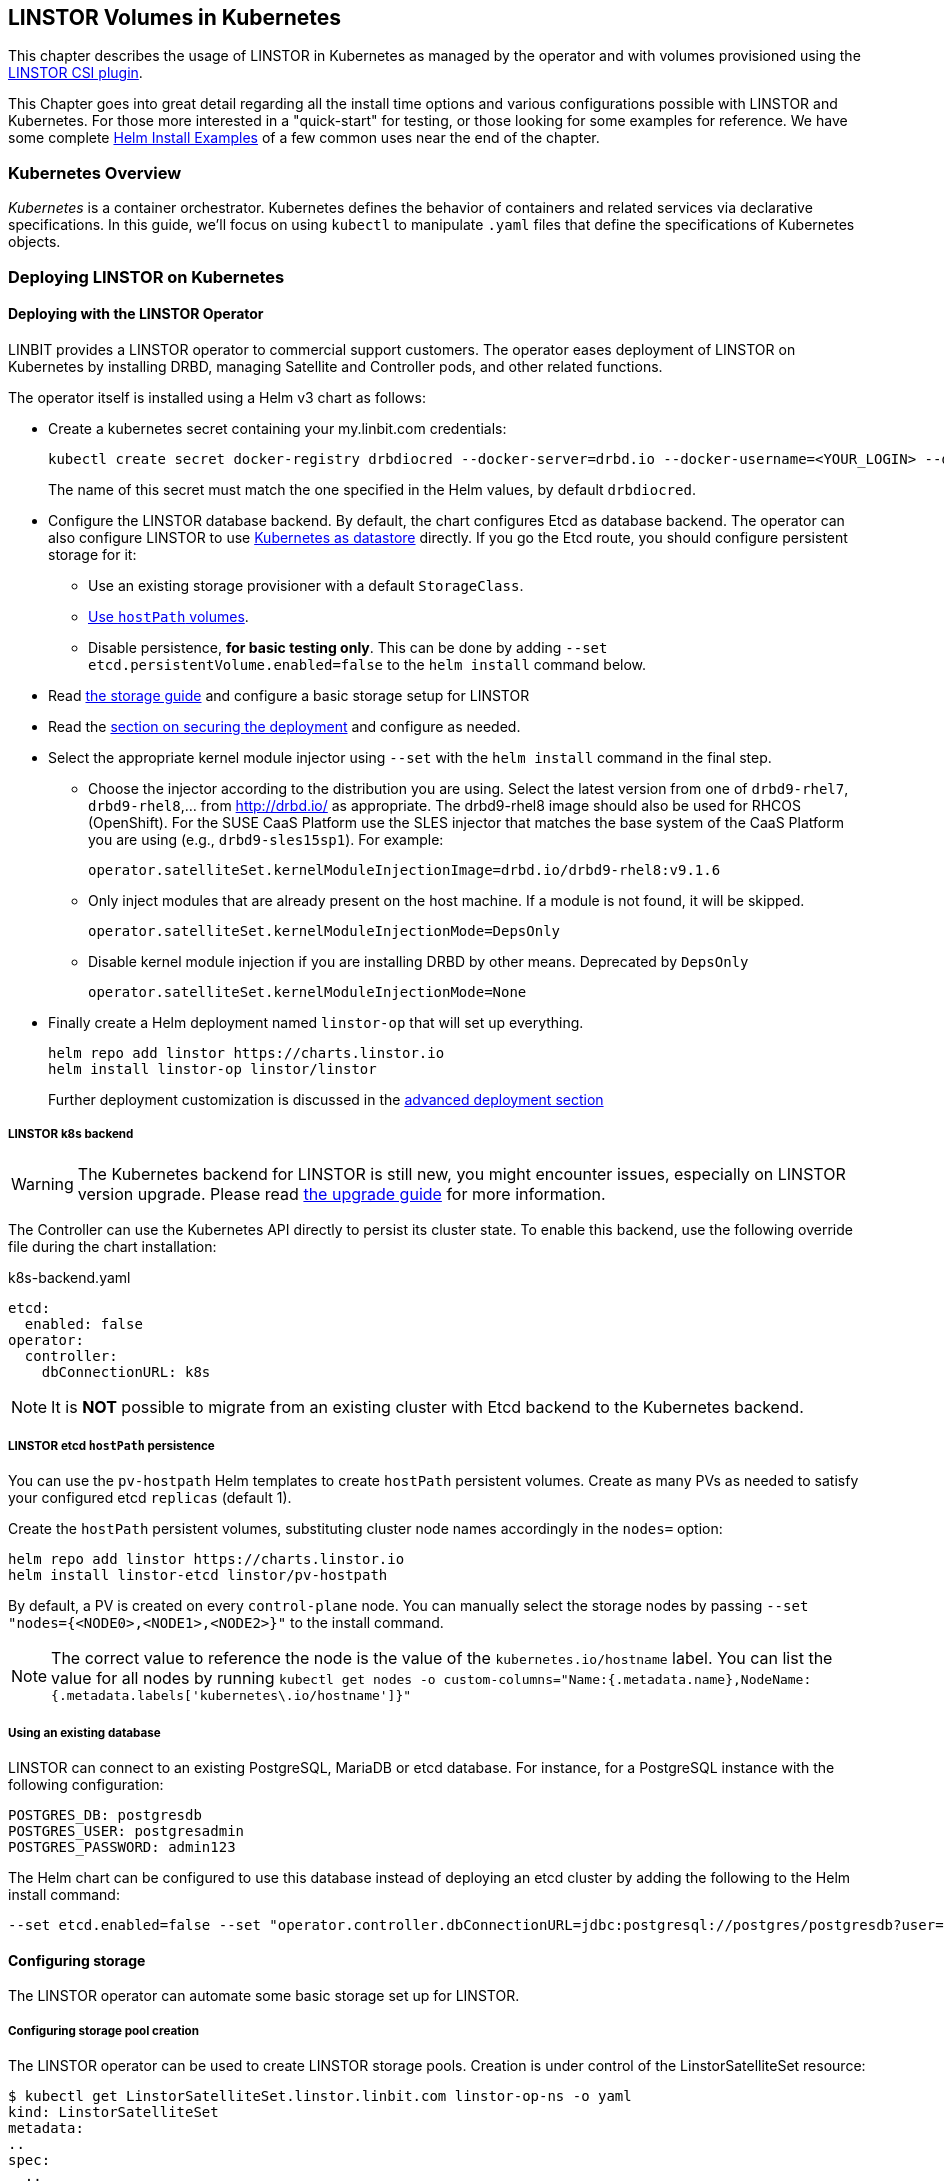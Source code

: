 [[ch-kubernetes]]
== LINSTOR Volumes in Kubernetes

indexterm:[Kubernetes]This chapter describes the usage of LINSTOR in Kubernetes
as managed by the operator and with volumes provisioned using the
https://github.com/LINBIT/linstor-csi[LINSTOR CSI plugin].

This Chapter goes into great detail regarding all the install time
options and various configurations possible with LINSTOR and
Kubernetes. For those more interested in a "quick-start" for testing,
or those looking for some examples for reference. We have some
complete <<Helm Install Examples>> of a few common uses near the end
of the chapter.

[[s-kubernetes-overview]]
=== Kubernetes Overview

_Kubernetes_ is a container orchestrator. Kubernetes defines the behavior of
containers and related services via declarative specifications. In this guide,
we'll focus on using `kubectl` to manipulate `.yaml` files that define the
specifications of Kubernetes objects.

[[s-kubernetes-deploy]]
=== Deploying LINSTOR on Kubernetes

[[s-kubernetes-deploy-linstor-operator]]
==== Deploying with the LINSTOR Operator

LINBIT provides a LINSTOR operator to commercial support customers.
The operator eases deployment of LINSTOR on Kubernetes by installing DRBD,
managing Satellite and Controller pods, and other related functions.

The operator itself is installed using a Helm v3 chart as follows:

* Create a kubernetes secret containing your my.linbit.com credentials:
+
----
kubectl create secret docker-registry drbdiocred --docker-server=drbd.io --docker-username=<YOUR_LOGIN> --docker-email=<YOUR_EMAIL> --docker-password=<YOUR_PASSWORD>
----
+
The name of this secret must match the one specified in the Helm values,
by default `drbdiocred`.

* Configure the LINSTOR database backend. By default, the chart configures Etcd as database backend. The operator can
  also configure LINSTOR to use <<s-kubernetes-linstor-k8s-backend,Kubernetes as datastore>>
  directly. If you go the Etcd route, you should configure persistent storage for it:
** Use an existing storage provisioner with a default `StorageClass`.
** <<s-kubernetes-etcd-hostpath-persistence,Use `hostPath` volumes>>.
** Disable persistence, **for basic testing only**. This can be done by adding
   `--set etcd.persistentVolume.enabled=false` to the `helm install` command below.

* Read <<s-kubernetes-storage, the storage guide>> and configure a basic storage setup for LINSTOR

* Read the <<s-kubernetes-securing-deployment,section on securing the deployment>> and configure as needed.

* Select the appropriate kernel module injector using `--set` with the `helm install` command in the final step.

** Choose the injector according to the distribution you are using.
   Select the latest version from one of `drbd9-rhel7`, `drbd9-rhel8`,...  from http://drbd.io/ as appropriate.
   The drbd9-rhel8 image should also be used for RHCOS (OpenShift). For the SUSE CaaS Platform use the SLES injector
   that matches the base system of the CaaS Platform you are using (e.g., `drbd9-sles15sp1`). For example:
+
----
operator.satelliteSet.kernelModuleInjectionImage=drbd.io/drbd9-rhel8:v9.1.6
----

** Only inject modules that are already present on the host machine. If a module is not found, it will be skipped.
+
----
operator.satelliteSet.kernelModuleInjectionMode=DepsOnly
----

** Disable kernel module injection if you are installing DRBD by other means. Deprecated by `DepsOnly`
+
----
operator.satelliteSet.kernelModuleInjectionMode=None
----

* Finally create a Helm deployment named `linstor-op` that will set up everything.
+
----
helm repo add linstor https://charts.linstor.io
helm install linstor-op linstor/linstor
----
Further deployment customization is discussed in the <<s-kubernetes-advanced-deployments,advanced deployment section>>

[[s-kubernetes-linstor-k8s-backend]]
===== LINSTOR k8s backend

WARNING: The Kubernetes backend for LINSTOR is still new, you might encounter issues, especially on LINSTOR version
upgrade. Please read <<s-kubernetes-upgrade-k8s-backend, the upgrade guide>> for more information.

The Controller can use the Kubernetes API directly to persist its cluster state. To enable
this backend, use the following override file during the chart installation:

.k8s-backend.yaml
[source,yaml]
----
etcd:
  enabled: false
operator:
  controller:
    dbConnectionURL: k8s
----

NOTE: It is **NOT** possible to migrate from an existing cluster with Etcd backend to the Kubernetes
backend.

[[s-kubernetes-etcd-hostpath-persistence]]
===== LINSTOR etcd `hostPath` persistence

You can use the `pv-hostpath` Helm templates to create `hostPath` persistent
volumes. Create as many PVs as needed to satisfy your configured etcd
`replicas` (default 1).

Create the `hostPath` persistent volumes, substituting cluster node
names accordingly in the `nodes=` option:

----
helm repo add linstor https://charts.linstor.io
helm install linstor-etcd linstor/pv-hostpath
----

By default, a PV is created on every `control-plane` node. You can manually select the storage nodes by
passing `--set "nodes={<NODE0>,<NODE1>,<NODE2>}"` to the install command.

NOTE: The correct value to reference the node is the value of the `kubernetes.io/hostname` label. You can list the
value for all nodes by running `kubectl get nodes -o custom-columns="Name:{.metadata.name},NodeName:{.metadata.labels['kubernetes\.io/hostname']}"`

[[s-kubernetes-existing-database]]
===== Using an existing database

LINSTOR can connect to an existing PostgreSQL, MariaDB or etcd database. For
instance, for a PostgreSQL instance with the following configuration:

----
POSTGRES_DB: postgresdb
POSTGRES_USER: postgresadmin
POSTGRES_PASSWORD: admin123
----

The Helm chart can be configured to use this database instead of deploying an
etcd cluster by adding the following to the Helm install command:

----
--set etcd.enabled=false --set "operator.controller.dbConnectionURL=jdbc:postgresql://postgres/postgresdb?user=postgresadmin&password=admin123"
----

[[s-kubernetes-storage]]
==== Configuring storage

The LINSTOR operator can automate some basic storage set up for LINSTOR.

===== Configuring storage pool creation

The LINSTOR operator can be used to create LINSTOR storage pools. Creation is under control of the
LinstorSatelliteSet resource:

[source]
----
$ kubectl get LinstorSatelliteSet.linstor.linbit.com linstor-op-ns -o yaml
kind: LinstorSatelliteSet
metadata:
..
spec:
  ..
  storagePools:
    lvmPools:
    - name: lvm-thick
      volumeGroup: drbdpool
    lvmThinPools:
    - name: lvm-thin
      thinVolume: thinpool
      volumeGroup: ""
    zfsPools:
    - name: my-linstor-zpool
      zPool: for-linstor
      thin: true
----

====== At install time

At install time, by setting the value of `operator.satelliteSet.storagePools` when running helm install.

First create a file with the storage configuration like:

[source,yaml]
----
operator:
  satelliteSet:
    storagePools:
      lvmPools:
      - name: lvm-thick
        volumeGroup: drbdpool
----

This file can be passed to the helm installation like this:

[source]
----
helm install -f <file> linstor-op linstor/linstor
----

====== After install

On a cluster with the operator already configured (i.e. after `helm install`),
you can edit the LinstorSatelliteSet configuration like this:

[source]
----
$ kubectl edit LinstorSatelliteSet.linstor.linbit.com <satellitesetname>
----

The storage pool configuration can be updated like in the example above.

===== Preparing physical devices

By default, LINSTOR expects the referenced VolumeGroups, ThinPools and so on to be present. You can use the
`devicePaths: []` option to let LINSTOR automatically prepare devices for the pool. Eligible for automatic configuration
are block devices that:

* Are a root device (no partition)
* do not contain partition information
* have more than 1 GiB

To enable automatic configuration of devices, set the `devicePaths` key on `storagePools` entries:

[source,yaml]
----
  storagePools:
    lvmPools:
    - name: lvm-thick
      volumeGroup: drbdpool
      devicePaths:
      - /dev/vdb
    lvmThinPools:
    - name: lvm-thin
      thinVolume: thinpool
      volumeGroup: linstor_thinpool
      devicePaths:
      - /dev/vdc
      - /dev/vdd
----

Currently, this method supports creation of LVM and LVMTHIN storage pools.

===== `lvmPools` configuration
* `name` name of the LINSTOR storage pool.Required
* `volumeGroup` name of the VG to create.Required
* `devicePaths` devices to configure for this pool.Must be empty and >= 1GiB to be recognized.Optional
* `raidLevel` LVM raid level.Optional
* `vdo` Enable [VDO] (requires VDO tools in the satellite).Optional
* `vdoLogicalSizeKib` Size of the created VG (expected to be bigger than the backing devices by using VDO).Optional
* `vdoSlabSizeKib` Slab size for VDO. Optional

[VDO]: https://www.redhat.com/en/blog/look-vdo-new-linux-compression-layer

===== `lvmThinPools` configuration
* `name` name of the LINSTOR storage pool. Required
* `volumeGroup` VG to use for the thin pool. If you want to use `devicePaths`, you must set this to `""`.
  This is required because LINSTOR does not allow configuration of the VG name when preparing devices.
* `thinVolume` name of the thinpool. Required
* `devicePaths` devices to configure for this pool. Must be empty and >= 1GiB to be recognized. Optional
* `raidLevel` LVM raid level. Optional

NOTE: The volume group created by LINSTOR for LVMTHIN pools will always follow the scheme "linstor_$THINPOOL".

===== `zfsPools` configuration
* `name` name of the LINSTOR storage pool. Required
* `zPool` name of the zpool to use. Must already be present on all machines. Required
* `thin` `true` to use thin provisioning, `false` otherwise. Required

===== Using `automaticStorageType` (DEPRECATED)

_ALL_ eligible devices will be prepared according to the value of `operator.satelliteSet.automaticStorageType`, unless
they are already prepared using the `storagePools` section. Devices are added to a storage pool based on the device
name (i.e. all `/dev/nvme1` devices will be part of the pool `autopool-nvme1`)

The possible values for `operator.satelliteSet.automaticStorageType`:

* `None` no automatic set up (default)
* `LVM` create a LVM (thick) storage pool
* `LVMTHIN` create a LVM thin storage pool
* `ZFS` create a ZFS based storage pool (**UNTESTED**)

[[s-kubernetes-securing-deployment]]
==== Securing deployment
This section describes the different options for enabling security features available when
using this operator. The following guides assume the operator is installed <<s-kubernetes-deploy-linstor-operator,using Helm>>

===== Secure communication with an existing etcd instance

Secure communication to an `etcd` instance can be enabled by providing a CA certificate to the operator in form of a
kubernetes secret. The secret has to contain the key `ca.pem` with the PEM encoded CA certificate as value.

The secret can then be passed to the controller by passing the following argument to `helm install`

----
--set operator.controller.dbCertSecret=<secret name>
----

====== Authentication with `etcd` using certificates

If you want to use TLS certificates to authenticate with an `etcd` database, you need to set the following option on
helm install:

----
--set operator.controller.dbUseClientCert=true
----

If this option is active, the secret specified in the above section must contain two additional keys:

* `client.cert` PEM formatted certificate presented to `etcd` for authentication
* `client.key` private key **in PKCS8 format**, matching the above client certificate.

Keys can be converted into PKCS8 format using `openssl`:

----
openssl pkcs8 -topk8 -nocrypt -in client-key.pem -out client-key.pkcs8
----

===== Configuring secure communication between LINSTOR components

The default communication between LINSTOR components is not secured by TLS. If this is needed for your setup,
choose one of three methods:

====== Generate keys and certificates using cert-manager

Requires https://cert-manager.io/docs/[cert-manager] to be installed in your cluster.

Set the following options in your helm override file:

[source,yaml]
----
linstorSslMethod: cert-manager
linstorHttpsMethod: cert-manager
----

====== Generate keys and certificates using helm

Set the following options in your helm override file:

[source,yaml]
----
linstorSslMethod: helm
linstorHttpsMethod: helm
----

====== Generate keys and certificates manually

Create private key and self-signed certificate for your certificate authorities:

----
openssl req -new -newkey rsa:2048 -days 5000 -nodes -x509 -keyout ca.key -out ca.crt -subj "/CN=linstor-system"
openssl req -new -newkey rsa:2048 -days 5000 -nodes -x509 -keyout client-ca.key -out client-ca.crt -subj "/CN=linstor-client-ca"
----

Create private keys, two for the controller, one for all nodes and one for all clients:

----
openssl genrsa -out linstor-control.key 2048
openssl genrsa -out linstor-satellite.key 2048
openssl genrsa -out linstor-client.key 2048
openssl genrsa -out linstor-api.key 2048
----

Create trusted certificates for controller and nodes:

----
openssl req -new -sha256 -key linstor-control.key -subj "/CN=system:control" -out linstor-control.csr
openssl req -new -sha256 -key linstor-satellite.key -subj "/CN=system:node" -out linstor-satellite.csr
openssl req -new -sha256 -key linstor-client.key -subj "/CN=linstor-client" -out linstor-client.csr
openssl req -new -sha256 -key linstor-api.key -subj "/CN=linstor-controller" -out  linstor-api.csr
openssl x509 -req -in linstor-control.csr -CA ca.crt -CAkey ca.key -CAcreateserial -out linstor-control.crt -days 5000 -sha256
openssl x509 -req -in linstor-satellite.csr -CA ca.crt -CAkey ca.key -CAcreateserial -out linstor-satellite.crt -days 5000 -sha256
openssl x509 -req -in linstor-client.csr -CA client-ca.crt -CAkey client-ca.key -CAcreateserial -out linstor-client.crt -days 5000 -sha256
openssl x509 -req -in linstor-api.csr -CA client-ca.crt -CAkey client-ca.key -CAcreateserial -out linstor-api.crt -days 5000 -sha256 -extensions 'v3_req' -extfile <(printf '%s\n' '[v3_req]' extendedKeyUsage=serverAuth subjectAltName=DNS:linstor-op-cs.default.svc)
----

NOTE: `linstor-op-cs.default.svc` in the last command needs to match create service name. With helm, this is always
`<release-name>-cs.<namespace>.svc`.

Create kubernetes secrets that can be passed to the controller and node pods:

----
kubectl create secret generic linstor-control --type=kubernetes.io/tls --from-file=ca.crt=ca.crt --from-file=tls.crt=linstor-control.crt --from-file=tls.key=linstor-control.key
kubectl create secret generic linstor-satellite --type=kubernetes.io/tls --from-file=ca.crt=ca.crt --from-file=tls.crt=linstor-satellite.crt --from-file=tls.key=linstor-satellite.key
kubectl create secret generic linstor-api --type=kubernetes.io/tls --from-file=ca.crt=client-ca.crt --from-file=tls.crt=linstor-api.crt --from-file=tls.key=linstor-api.key
kubectl create secret generic linstor-client --type=kubernetes.io/tls --from-file=ca.crt=client-ca.crt --from-file=tls.crt=linstor-client.crt --from-file=tls.key=linstor-client.key
----

Pass the names of the created secrets to `helm install`:

[source,yaml]
----
linstorHttpsControllerSecret: linstor-api
linstorHttpsClientSecret: linstor-client
operator:
  controller:
    sslSecret: linstor-control
  satelliteSet:
    sslSecret: linstor-satellite
----

===== Automatically set the passphrase for LINSTOR

LINSTOR needs to store confidential data to support encrypted information. This data is protected by a master
passphrase. A passphrase is automatically generated on the first chart install.

If you want to use a custom passphrase, store it in a secret:

----
kubectl create secret generic linstor-pass --from-literal=MASTER_PASSPHRASE=<password>
----

On install, add the following arguments to the helm command:

----
--set operator.controller.luksSecret=linstor-pass
----

===== Helm Install Examples

All the below examples use the following `sp-values.yaml` file. Feel
free to adjust this for your uses and environment. See <<Configuring storage pool creation>>
for further details.

-----
operator:
  satelliteSet:
    storagePools:
      lvmThinPools:
      - name: lvm-thin
        thinVolume: thinpool
        volumeGroup: ""
        devicePaths:
        - /dev/sdb
-----

Default install. Please note this does not setup any persistence for
the backing etcd key-value store.

WARNING: This is not suggested for any use
outside of testing.

-----
kubectl create secret docker-registry drbdiocred --docker-server=drbd.io --docker-username=<YOUR_LOGIN> --docker-password=<YOUR_PASSWORD>
helm repo add linstor https://charts.linstor.io
helm install linstor-op linstor/linstor
-----

Install with LINSTOR storage-pools defined at install via
`sp-values.yaml`, persistent hostPath volumes, 3 etcd replicas, and by
compiling the DRBD kernel modules for the host kernels.

This should be adequate for most basic deployments. Please note that
this deployment is not using the pre-compiled DRBD kernel modules just
to make this command more portable. Using the pre-compiled binaries
will make for a much faster install and deployment. Using the
`Compile` option would not be suggested for use in a large Kubernetes clusters.

-----
kubectl create secret docker-registry drbdiocred --docker-server=drbd.io --docker-username=<YOUR_LOGIN> --docker-password=<YOUR_PASSWORD>
helm repo add linstor https://charts.linstor.io
helm install linstor-etcd linstor/pv-hostpath --set "nodes={<NODE0>,<NODE1>,<NODE2>}"
helm install -f sp-values.yaml linstor-op linstor/linstor --set etcd.replicas=3 --set operator.satelliteSet.kernelModuleInjectionMode=Compile
-----

Install with LINSTOR storage-pools defined at install via
`sp-values.yaml`, use an already created PostgreSQL DB (preferably
clustered), instead of etcd, and use already compiled kernel modules for
DRBD. Additionally, we'll disable the Stork scheduler in this example.

The PostgreSQL database in this particular example is reachable via a
service endpoint named `postgres`. PostgreSQL itself is configured with
`POSTGRES_DB=postgresdb`, `POSTGRES_USER=postgresadmin`, and
`POSTGRES_PASSWORD=admin123`

-----
kubectl create secret docker-registry drbdiocred --docker-server=drbd.io --docker-username=<YOUR_LOGIN> --docker-email=<YOUR_EMAIL> --docker-password=<YOUR_PASSWORD>
helm repo add linstor https://charts.linstor.io
helm install -f sp-values.yaml linstor-op linstor/linstor --set etcd.enabled=false --set "operator.controller.dbConnectionURL=jdbc:postgresql://postgres/postgresdb?user=postgresadmin&password=admin123" --set stork.enabled=false
-----

[[s-kubernetes-helm-terminate]]
===== Terminating Helm deployment

To protect the storage infrastructure of the cluster from accidentally deleting vital components, it is necessary to perform some manual steps before deleting a Helm deployment.

1. Delete all volume claims managed by LINSTOR components. You can use the following command to get a list of volume claims managed by LINSTOR. After checking that none of the listed volumes still hold needed data, you can delete them using the generated kubectl delete command.
+
----
$ kubectl get pvc --all-namespaces -o=jsonpath='{range .items[?(@.metadata.annotations.volume\.beta\.kubernetes\.io/storage-provisioner=="linstor.csi.linbit.com")]}kubectl delete pvc --namespace {.metadata.namespace} {.metadata.name}{"\n"}{end}'
kubectl delete pvc --namespace default data-mysql-0
kubectl delete pvc --namespace default data-mysql-1
kubectl delete pvc --namespace default data-mysql-2
----
+
WARNING: These volumes, once deleted, cannot be recovered.

2. Delete the LINSTOR controller and satellite resources.
+
Deployment of LINSTOR satellite and controller is controlled by the LinstorSatelliteSet and LinstorController resources. You can delete the resources associated with your deployment using kubectl
+
----
kubectl delete linstorcontroller <helm-deploy-name>-cs
kubectl delete linstorsatelliteset <helm-deploy-name>-ns
----
+
After a short wait, the controller and satellite pods should terminate. If they continue to run, you can check the above resources for errors (they are only removed after all associated pods terminate)

3. Delete the Helm deployment.
+
If you removed all PVCs and all LINSTOR pods have terminated, you can uninstall the helm deployment
+
----
helm uninstall linstor-op
----
+
NOTE: Due to the Helm's current policy, the Custom Resource Definitions named LinstorController and LinstorSatelliteSet will not be deleted by the command.
      More information regarding Helm's current position on CRDs can be found
      https://helm.sh/docs/chart_best_practices/custom_resource_definitions/#method-1-let-helm-do-it-for-you[here].

[[s-kubernetes-advanced-deployments]]
==== Advanced deployment options

The helm charts provide a set of further customization options for advanced use cases.

[source,yaml]
----
global:
  imagePullPolicy: IfNotPresent # empty pull policy means k8s default is used ("always" if tag == ":latest", "ifnotpresent" else) <1>
  setSecurityContext: true # Force non-privileged containers to run as non-root users
# Dependency charts
etcd:
  enabled: true
  persistentVolume:
    enabled: true
    storage: 1Gi
  replicas: 1 # How many instances of etcd will be added to the initial cluster. <2>
  resources: {} # resource requirements for etcd containers <3>
  image:
    repository: gcr.io/etcd-development/etcd
    tag: v3.4.15
stork:
  enabled: false
  storkImage: docker.io/openstorage/stork:2.8.2
  schedulerImage: k8s.gcr.io/kube-scheduler-amd64
  schedulerTag: ""
  replicas: 1 <2>
  storkResources: {} # resources requirements for the stork plugin containers <3>
  schedulerResources: {} # resource requirements for the kube-scheduler containers <3>
  podsecuritycontext: {}
csi:
  enabled: true
  pluginImage: "drbd.io/linstor-csi:v0.18.0"
  csiAttacherImage: k8s.gcr.io/sig-storage/csi-attacher:v3.4.0
  csiLivenessProbeImage: k8s.gcr.io/sig-storage/livenessprobe:v2.5.0
  csiNodeDriverRegistrarImage: k8s.gcr.io/sig-storage/csi-node-driver-registrar:v2.4.0
  csiProvisionerImage: k8s.gcr.io/sig-storage/csi-provisioner:v3.1.0
  csiSnapshotterImage: k8s.gcr.io/sig-storage/csi-snapshotter:v5.0.1
  csiResizerImage: k8s.gcr.io/sig-storage/csi-resizer:v1.4.0
  csiAttacherWorkerThreads: 10 <9>
  csiProvisionerWorkerThreads: 10 <9>
  csiSnapshotterWorkerThreads: 10 <9>
  csiResizerWorkerThreads: 10 <9>
  controllerReplicas: 1 <2>
  nodeAffinity: {} <4>
  nodeTolerations: [] <4>
  controllerAffinity: {} <4>
  controllerTolerations: [] <4>
  enableTopology: true
  resources: {} <3>
  kubeletPath: /var/lib/kubelet <7>
priorityClassName: ""
drbdRepoCred: drbdiocred
linstorSslMethod: "manual" # <- If set to 'helm' or 'cert-manager' the certificates will be generated automatically
linstorHttpsMethod: "manual" # <- If set to 'helm' or 'cert-manager' the certificates will be generated automatically
linstorHttpsControllerSecret: "" # <- name of secret containing linstor server certificates+key. See docs/security.md
linstorHttpsClientSecret: "" # <- name of secret containing linstor client certificates+key. See docs/security.md
controllerEndpoint: "" # <- override to the generated controller endpoint. use if controller is not deployed via operator
psp:
  privilegedRole: ""
  unprivilegedRole: ""
operator:
  replicas: 1 # <- number of replicas for the operator deployment <2>
  image: "drbd.io/linstor-operator:v1.8.0"
  affinity: {} <4>
  tolerations: [] <4>
  resources: {} <3>
  podsecuritycontext: {}
  controller:
    enabled: true
    controllerImage: "drbd.io/linstor-controller:v1.18.0"
    dbConnectionURL: ""
    luksSecret: ""
    dbCertSecret: ""
    dbUseClientCert: false
    sslSecret: ""
    affinity: {} <4>
    tolerations: <4>
      - key: node-role.kubernetes.io/master
        operator: "Exists"
        effect: "NoSchedule"
    resources: {} <3>
    replicas: 1 <2>
    additionalEnv: [] <5>
    additionalProperties: {} <6>
  satelliteSet:
    enabled: true
    satelliteImage: "drbd.io/linstor-satellite:v1.18.0"
    storagePools: {}
    sslSecret: ""
    automaticStorageType: None
    affinity: {} <4>
    tolerations: [] <4>
    resources: {} <3>
    monitoringImage: "drbd.io/drbd-reactor:v0.5.3"
    kernelModuleInjectionImage: "drbd.io/drbd9-rhel7:v9.1.6"
    kernelModuleInjectionMode: ShippedModules
    kernelModuleInjectionAdditionalSourceDirectory: "" <8>
    kernelModuleInjectionResources: {} <3>
    additionalEnv: [] <5>
haController:
  enabled: true
  image: drbd.io/linstor-k8s-ha-controller:v0.3.0
  affinity: {} <4>
  tolerations: [] <4>
  resources: {} <3>
  replicas: 1 <2>
----
<1> Sets the pull policy for all images.
<2> Controls the number of replicas for each component.
<3> Set container resource requests and limits. See https://kubernetes.io/docs/tasks/configure-pod-container/assign-cpu-resource/[the kubernetes docs].
    Most containers need a minimal amount of resources, except for:
    * `etcd.resources` See the https://etcd.io/docs/v3.4.0/op-guide/hardware/[etcd docs]
    * `operator.controller.resources` Around `700MiB` memory is required
    * `operater.satelliteSet.resources` Around `700MiB` memory is required
    * `operator.satelliteSet.kernelModuleInjectionResources` If kernel modules are compiled, 1GiB of memory is required.
<4> Affinity and toleration determine where pods are scheduled on the cluster. See the
    https://kubernetes.io/docs/concepts/scheduling-eviction/[kubernetes docs on affinity and toleration].
    This may be especially important for the `operator.satelliteSet` and `csi.node*` values. To schedule a pod using
    a LINSTOR persistent volume, the node requires a running LINSTOR satellite and LINSTOR CSI pod.
<5> Sets additional environments variables to pass to the LINSTOR Controller and Satellites. Uses the same format as
    https://kubernetes.io/docs/tasks/inject-data-application/define-environment-variable-container/[the `env` value of a container]
<6> Sets additional properties on the LINSTOR Controller. Expects a simple mapping of `<property-key>: <value>`.
<7> Kubelet expects every CSI plugin to mount volumes under a specific subdirectory of it's own state directory. By
    default, this state directory is `/var/lib/kubelet`. Some Kubernetes distributions use a different directory:
    * microk8s: `/var/snap/microk8s/common/var/lib/kubelet`
<8> Directory on the host that is required for building kernel modules. Only needed if using the `Compile` injection
    method. Defaults to `/usr/src`, which is where the actual kernel sources are stored on most distributions. Use
    `"none"` to not mount any additional directories.
<9> Set the number of worker threads used by the CSI driver. Higher values put more load on the LINSTOR Controller,
    which may lead to instability when creating many volumes at once.

[[s-kubernetes-ha-deployment]]
===== High Availability Deployment
To create a High Availability deployment of all components, take a look at the https://github.com/piraeusdatastore/piraeus-operator/blob/b00fd34/doc/scheduling.md[upstream guide]
The default values are chosen so that scaling the components to multiple replicas ensures that the replicas are placed on different nodes. This ensures
that a single node failures will not interrupt the service.

[[s-kubernetes-monitoring]]
===== Monitoring with Prometheus
You can use https://prometheus.io/[Prometheus] to monitor LINSTOR components.
The operator will set up monitoring containers along the existing components and make them available as a `Service`.

If you use the https://prometheus-operator.dev/[Prometheus Operator], the LINSTOR Operator will also set up the `ServiceMonitor`
instances. The metrics will automatically be collected by the Prometheus instance associated to the operator, assuming
https://prometheus-operator.dev/docs/kube/monitoring-other-namespaces/[watching the Piraeus namespace is enabled].

To disable exporting of metrics, set `operator.satelliteSet.monitoringImage` to an empty value.

====== LINSTOR Controller Monitoring

The LINSTOR Controller exports cluster-wide metrics. Metrics are exported on the existing controller service, using the
path https://linbit.com/drbd-user-guide/linstor-guide-1_0-en/#s-linstor-monitoring[`/metrics`].

====== DRBD Resource Monitoring

All satellites are bundled with a secondary container that uses https://github.com/LINBIT/drbd-reactor/[`drbd-reactor`]
to export metrics directly from DRBD. The metrics are available on port 9942, for convenience a headless service named
`<linstorsatelliteset-name>-monitoring` is provided.

If you want to disable the monitoring container, set `monitoringImage` to `""` in your LinstorSatelliteSet resource.

[[s-kubernetes-deploy-external-controller]]
==== Deploying with an external LINSTOR controller

The operator can configure the satellites and CSI plugin to use an existing LINSTOR setup. This can be useful in cases
where the storage infrastructure is separate from the Kubernetes cluster. Volumes can be provisioned in diskless mode
on the Kubernetes nodes while the storage nodes will provide the backing disk storage.

To skip the creation of a LINSTOR Controller deployment and configure the other components to use your existing LINSTOR
Controller, use the following options when running `helm install`:

* `operator.controller.enabled=false` This disables creation of the `LinstorController` resource
* `operator.etcd.enabled=false` Since no LINSTOR Controller will run on Kubernetes, no database is required.
* `controllerEndpoint=<url-of-linstor-controller>` The HTTP endpoint of the existing LINSTOR Controller. For example: `http://linstor.storage.cluster:3370/`

After all pods are ready, you should see the Kubernetes cluster nodes as satellites in your LINSTOR setup.

IMPORTANT: Your kubernetes nodes must be reachable using their IP by the controller and storage nodes.

Create a storage class referencing an existing storage pool on your storage nodes.

[source,yaml]
----
apiVersion: storage.k8s.io/v1
kind: StorageClass
metadata:
  name: linstor-on-k8s
provisioner: linstor.csi.linbit.com
parameters:
  autoPlace: "3"
  storagePool: existing-storage-pool
  resourceGroup: linstor-on-k8s
----

You can provision new volumes by creating PVCs using your storage class. The volumes will first be placed only on nodes
with the given storage pool, i.e. your storage infrastructure. Once you want to use the volume in a pod, LINSTOR CSI
will create a diskless resource on the Kubernetes node and attach over the network to the diskful resource.

[[s-kubernetes-deploy-piraeus-operator]]
==== Deploying with the Piraeus Operator

The community supported edition of the LINSTOR deployment in Kubernetes is
called Piraeus. The Piraeus project provides
https://github.com/piraeusdatastore/piraeus-operator[an operator] for
deployment.

[[s-kubernetes-linstor-interacting]]
=== Interacting with LINSTOR in Kubernetes

The Controller pod includes a LINSTOR Client, making it easy to interact directly with LINSTOR.
For instance:

----
kubectl exec deployment/linstor-op-cs-controller -- linstor storage-pool list
----

For a convenient shortcut to the above command, download https://github.com/piraeusdatastore/kubectl-linstor/releases[`kubectl-linstor`]
and install it alongside `kubectl`. Then you can use `kubectl linstor` to get access to the complete LINSTOR CLI

----
$ kubectl linstor node list
╭───────────────────────────────────────────────────────────────────────────────────────────────╮
┊ Node                                      ┊ NodeType   ┊ Addresses                   ┊ State  ┊
╞═══════════════════════════════════════════════════════════════════════════════════════════════╡
┊ kube-node-01.test                         ┊ SATELLITE  ┊ 10.43.224.26:3366 (PLAIN)   ┊ Online ┊
┊ kube-node-02.test                         ┊ SATELLITE  ┊ 10.43.224.27:3366 (PLAIN)   ┊ Online ┊
┊ kube-node-03.test                         ┊ SATELLITE  ┊ 10.43.224.28:3366 (PLAIN)   ┊ Online ┊
┊ linstor-op-cs-controller-85b4f757f5-kxdvn ┊ CONTROLLER ┊ 172.24.116.114:3366 (PLAIN) ┊ Online ┊
╰───────────────────────────────────────────────────────────────────────────────────────────────╯
----

It also expands references to PVCs to the matching LINSTOR resource

----
$ kubectl linstor resource list -r pvc:my-namespace/demo-pvc-1 --all
pvc:my-namespace/demo-pvc-1 -> pvc-2f982fb4-bc05-4ee5-b15b-688b696c8526
╭─────────────────────────────────────────────────────────────────────────────────────────────────────────────────────────╮
┊ ResourceName                             ┊ Node              ┊ Port ┊ Usage  ┊ Conns ┊    State   ┊ CreatedOn           ┊
╞═════════════════════════════════════════════════════════════════════════════════════════════════════════════════════════╡
┊ pvc-2f982fb4-bc05-4ee5-b15b-688b696c8526 ┊ kube-node-01.test ┊ 7000 ┊ Unused ┊ Ok    ┊   UpToDate ┊ 2021-02-05 09:16:09 ┊
┊ pvc-2f982fb4-bc05-4ee5-b15b-688b696c8526 ┊ kube-node-02.test ┊ 7000 ┊ Unused ┊ Ok    ┊ TieBreaker ┊ 2021-02-05 09:16:08 ┊
┊ pvc-2f982fb4-bc05-4ee5-b15b-688b696c8526 ┊ kube-node-03.test ┊ 7000 ┊ InUse  ┊ Ok    ┊   UpToDate ┊ 2021-02-05 09:16:09 ┊
╰─────────────────────────────────────────────────────────────────────────────────────────────────────────────────────────╯
----

It also expands references of the form `pod:[<namespace>/]<podname>` into a list resources in use by the pod.

This should only be necessary for investigating problems and accessing advanced functionality.
Regular operation such as creating volumes should be achieved via the
<<s-kubernetes-basic-configuration-and-deployment,Kubernetes integration>>.

[[s-kubernetes-basic-configuration-and-deployment]]
=== Basic Configuration and Deployment

Once all linstor-csi __Pod__s are up and running, we can provision volumes
using the usual Kubernetes workflows.

Configuring the behavior and properties of LINSTOR volumes deployed via Kubernetes
is accomplished via the use of __StorageClass__es.

IMPORTANT: the "resourceGroup" parameter is mandatory. Usually you want it to be unique and the same as the storage class name.

Here below is the simplest practical _StorageClass_ that can be used to deploy volumes:

.linstor-basic-sc.yaml
[source,yaml]
----
apiVersion: storage.k8s.io/v1
kind: StorageClass
metadata:
  # The name used to identify this StorageClass.
  name: linstor-basic-storage-class
  # The name used to match this StorageClass with a provisioner.
  # linstor.csi.linbit.com is the name that the LINSTOR CSI plugin uses to identify itself
provisioner: linstor.csi.linbit.com
volumeBindingMode: WaitForFirstConsumer
parameters:
  # LINSTOR will provision volumes from the drbdpool storage pool configured
  # On the satellite nodes in the LINSTOR cluster specified in the plugin's deployment
  storagePool: "drbdpool"
  resourceGroup: "linstor-basic-storage-class"
  # Setting a fstype is required for "fsGroup" permissions to work correctly.
  # Currently supported: xfs/ext4
  csi.storage.k8s.io/fstype: xfs
----

We can create the _StorageClass_ with the following command:

----
kubectl create -f linstor-basic-sc.yaml
----

Now that our _StorageClass_ is created, we can now create a _PersistentVolumeClaim_
which can be used to provision volumes known both to Kubernetes and LINSTOR:

.my-first-linstor-volume-pvc.yaml
[source,yaml]
----
kind: PersistentVolumeClaim
apiVersion: v1
metadata:
  name: my-first-linstor-volume
spec:
  storageClassName: linstor-basic-storage-class
  accessModes:
    - ReadWriteOnce
  resources:
    requests:
      storage: 500Mi
----

We can create the _PersistentVolumeClaim_ with the following command:

----
kubectl create -f my-first-linstor-volume-pvc.yaml
----

This will create a _PersistentVolumeClaim_, but no volume will be created just yet.
The storage class we used specified `volumeBindingMode: WaitForFirstConsumer`, which
means that the volume is only created once a workload starts using it. This ensures
that the volume is placed on the same node as the workload.

For our example, we create a simple Pod, which mounts or volume by referencing the
_PersistentVolumeClaim_.
.my-first-linstor-volume-pod.yaml
[source,yaml]
----
apiVersion: v1
kind: Pod
metadata:
  name: fedora
  namespace: default
spec:
  containers:
  - name: fedora
    image: fedora
    command: [/bin/bash]
    args: ["-c", "while true; do sleep 10; done"]
    volumeMounts:
    - name: my-first-linstor-volume
      mountPath: /data
    ports:
    - containerPort: 80
  volumes:
  - name: my-first-linstor-volume
    persistentVolumeClaim:
      claimName: "my-first-linstor-volume"
----

We can create the _Pod_ with the following command:

----
kubectl create -f my-first-linstor-volume-pod.yaml
----

Running `kubectl describe pod fedora` can be used to confirm that _Pod_
scheduling and volume attachment succeeded. Taking a look at the _PersistentVolumeClaim_,
we can see that it is now bound to a volume.

To remove a volume, please ensure that no pod is using it and then delete the
_PersistentVolumeClaim_ via `kubectl`. For example, to remove the volume that we
just made, run the following two commands, noting that the _Pod_ must be
unscheduled before the _PersistentVolumeClaim_ will be removed:

----
kubectl delete pod fedora # unschedule the pod.

kubectl get pod -w # wait for pod to be unscheduled

kubectl delete pvc my-first-linstor-volume # remove the PersistentVolumeClaim, the PersistentVolume, and the LINSTOR Volume.
----

[[s-kubernetes-sc-parameters]]
==== Available parameters in a StorageClass

The following storage class contains all currently available parameters to configure the provisioned storage.

NOTE: `linstor.csi.linbit.com/` is an optional, but recommended prefix for LINSTOR CSI specific parameters.

[source,yaml]
----
apiVersion: storage.k8s.io/v1
kind: StorageClass
metadata:
  name: full-example
provisioner: linstor.csi.linbit.com
parameters:
  # CSI related parameters
  csi.storage.k8s.io/fstype: xfs
  # LINSTOR parameters
  linstor.csi.linbit.com/autoPlace: "2"
  linstor.csi.linbit.com/placementCount: "2"
  linstor.csi.linbit.com/resourceGroup: "full-example"
  linstor.csi.linbit.com/storagePool: "my-storage-pool"
  linstor.csi.linbit.com/disklessStoragePool: "DfltDisklessStorPool"
  linstor.csi.linbit.com/layerList: "drbd storage"
  linstor.csi.linbit.com/placementPolicy: "AutoPlaceTopology"
  linstor.csi.linbit.com/allowRemoteVolumeAccess: "true"
  linstor.csi.linbit.com/encryption: "true"
  linstor.csi.linbit.com/nodeList: "diskful-a diskful-b"
  linstor.csi.linbit.com/clientList: "diskless-a diskless-b"
  linstor.csi.linbit.com/replicasOnSame: "zone=a"
  linstor.csi.linbit.com/replicasOnDifferent: "rack"
  linstor.csi.linbit.com/disklessOnRemaining: "false"
  linstor.csi.linbit.com/doNotPlaceWithRegex: "tainted.*"
  linstor.csi.linbit.com/fsOpts: "-E nodiscard"
  linstor.csi.linbit.com/mountOpts: "noatime"
  linstor.csi.linbit.com/postMountXfsOpts: "extsize 2m"
  # Linstor properties
  property.linstor.csi.linbit.com/*: <x>
  # DRBD parameters
  DrbdOptions/*: <x>
----

[[s-kubernetes-filesystem]]
==== csi.storage.k8s.io/fstype

Sets the file system type to create for `volumeMode: FileSystem` PVCs. Currently supported are:

* `ext4` (default)
* `xfs`

[[s-kubernetes-autoplace]]
==== autoPlace

`autoPlace` is an integer that determines the amount of replicas a volume of
this _StorageClass_ will have.  For instance, `autoPlace: "3"` will produce
volumes with three-way replication. If neither `autoPlace` nor `nodeList` are
set, volumes will be <<s-autoplace-linstor,automatically placed>> on one node.

IMPORTANT: If you use this option, you must not use <<s-kubernetes-nodelist,nodeList>>.

IMPORTANT: You have to use quotes, otherwise Kubernetes will complain about a malformed _StorageClass_.

TIP: This option (and all options which affect autoplacement behavior) modifies the
number of LINSTOR nodes on which the underlying storage for volumes will be
provisioned and is orthogonal to which _kubelets_ those volumes will be accessible
from.

==== placementCount

`placementCount` is an alias for <<s-kubernetes-autoplace,`autoPlace`>>

==== resourceGroup

The <<s-linstor-resource-groups, LINSTOR Resource Group (RG)>> to associate with this StorageClass. If not set,
a new RG will be created for each new PVC.

[[s-kubernetes-storagepool]]
==== storagePool

`storagePool` is the name of the LINSTOR <<s-storage_pools,storage pool>> that
will be used to provide storage to the newly-created volumes.

CAUTION: Only nodes configured with this same _storage pool_ with be considered
for <<s-kubernetes-autoplace,autoplacement>>. Likewise, for _StorageClasses_ using
<<s-kubernetes-nodelist,nodeList>> all nodes specified in that list must have this
_storage pool_ configured on them.

[[s-kubernetes-disklessstoragepool]]
==== disklessStoragePool

`disklessStoragePool` is an optional parameter that only effects LINSTOR volumes
assigned disklessly to _kubelets_ i.e., as clients. If you have a custom
_diskless storage pool_ defined in LINSTOR, you'll specify that here.

==== layerList

A comma-separated list of layers to use for the created volumes. The available layers and their order are described
towards the end of <<s-linstor-without-drbd, this section>>. Defaults to `drbd,storage`

[[s-kubernetes-placementpolicy]]
==== placementPolicy

Select from one of the available volume schedulers:

* `AutoPlaceTopology`, the default: Use topology information from Kubernetes together with user provided constraints (see <<s-kubernetes-replicasonsame>> and <<s-kubernetes-replicasondifferent>>).
* `AutoPlace` Use LINSTOR autoplace, influenced by <<s-kubernetes-replicasonsame>> and <<s-kubernetes-replicasondifferent>>
* `FollowTopology`: Use CSI Topology information to place at least one volume in each "preferred" zone. Only useable if CSI Topology is enabled.
* `Manual`: Use only the nodes listed in `nodeList` and `clientList`.
* `Balanced`: **EXPERIMENTAL** Place volumes across failure domains, using the least used storage pool on each selected node.

[[s-kubernetes-params-allow-remote-volume-access]]
==== allowRemoteVolumeAccess

Control on which nodes a volume is accessible. The value for this option can take two different forms:

- A simple `"true"` or `"false"` allows access from all nodes, or only those nodes with diskfull resources.

- Advanced rules, which allow more granular rules on which nodes can access the volume.
+
The current implementation can grant access to the volume for nodes that share the same labels. For example, if you want
to allow access from all nodes in the same region and zone as a diskfull resource, you could use:
+
[source,yaml]
----
parameters:
  linstor.csi.linbit.com/allowRemoteVolumeAccess: |
    - fromSame:
      - topology.kubernetes.io/region
      - topology.kubernetes.io/zone
----
+
You can specify multiple rules. The rules are additive, a node only need to match one rule to be assignable.

[[s-kubernetes-encryption]]
==== encryption

`encryption` is an optional parameter that determines whether to encrypt
volumes. LINSTOR must be <<s-linstor-encrypted-volumes,configured for encryption>>
for this to work properly.

[[s-kubernetes-nodelist]]
==== nodeList

`nodeList` is a list of nodes for volumes to be assigned to. This will assign
the volume to each node and it will be replicated among all of them. This
can also be used to select a single node by hostname, but it's more flexible to use
<<s-kubernetes-replicasonsame,replicasOnSame>> to select a single node.

IMPORTANT: If you use this option, you must not use <<s-kubernetes-autoplace,autoPlace>>.

TIP: This option determines on which LINSTOR nodes the underlying storage for volumes
will be provisioned and is orthogonal from which _kubelets_ these volumes will be
accessible.

==== clientList

`clientList` is a list of nodes for diskless volumes to be assigned to. Use in conjunction with <<s-kubernetes-nodelist>>.

[[s-kubernetes-replicasonsame]]
==== replicasOnSame

// These should link to the linstor documentation about node properties, but those
// do not exist at the time of this commit.
`replicasOnSame` is a list of `key` or `key=value` items used as autoplacement selection
labels when <<s-kubernetes-autoplace,autoplace>> is used to determine where to
provision storage. These labels correspond to LINSTOR node properties.

NOTE: The operator periodically synchronizes all labels from Kubernetes Nodes, so you can use them as keys for
scheduling constraints.

Let's explore this behavior with examples assuming a LINSTOR cluster such that `node-a` is configured with the
following auxiliary property `zone=z1` and `role=backups`, while `node-b` is configured with
only `zone=z1`.

If we configure a _StorageClass_ with `autoPlace: "1"` and `replicasOnSame: "zone=z1 role=backups"`,
then all volumes created from that _StorageClass_ will be provisioned on `node-a`,
since that is the only node with all of the correct key=value pairs in the LINSTOR
cluster. This is the most flexible way to select a single node for provisioning.

IMPORTANT: This guide assumes LINSTOR CSI version 0.10.0 or newer. All properties referenced in `replicasOnSame`
and `replicasOnDifferent` are interpreted as auxiliary properties. If you are using an older version of LINSTOR CSI, you
need to add the `Aux/` prefix to all property names. So `replicasOnSame: "zone=z1"` would be `replicasOnSame: "Aux/zone=z1"`
Using `Aux/` manually will continue to work on newer LINSTOR CSI versions.

If we configure a _StorageClass_ with `autoPlace: "1"` and `replicasOnSame: "zone=z1"`,
then volumes will be provisioned on either `node-a` or `node-b` as they both have
the `zone=z1` aux prop.

If we configure a _StorageClass_ with `autoPlace: "2"` and `replicasOnSame: "zone=z1 role=backups"`,
then provisioning will fail, as there are not two or more nodes that have
the appropriate auxiliary properties.

If we configure a _StorageClass_ with `autoPlace: "2"` and `replicasOnSame: "zone=z1"`,
then volumes will be provisioned on both `node-a` and `node-b` as they both have
the `zone=z1` aux prop.

You can also use a property key without providing a value to ensure all replicas are placed on nodes with the same property value,
with caring about the particular value. Assuming there are 4 nodes, `node-a1` and `node-a2` are configured with `zone=a`. `node-b1` and `node-b2`
are configured with `zone=b`. Using `autoPlace: "2"` and `replicasOnSame: "zone"` will place on either `node-a1` and `node-a2` OR on `node-b1` and `node-b2`.

[[s-kubernetes-replicasondifferent]]
==== replicasOnDifferent

`replicasOnDifferent` takes a list of properties to consider, same as <<s-kubernetes-replicasonsame,replicasOnSame>>.
There are two modes of using `replicasOnDifferent`:

* Preventing volume placement on specific nodes:
+
If a value is given for the property, the nodes which have that property-value pair assigned will be considered last.
+
Example: `replicasOnDifferent: "no-csi-volumes=true"` will place no volume on any node with property
`no-csi-volumes=true` unless there are not enough other nodes to fulfill the `autoPlace` setting.

* Distribute volumes across nodes with different values for the same key:
+
If no property value is given, LINSTOR will place the volumes across nodes with different values for that property if
possible.
+
Example: Assuming there are 4 nodes, `node-a1` and `node-a2` are configured with `zone=a`. `node-b1` and `node-b2`
are configured with `zone=b`. Using a _StorageClass_ with `autoPlace: "2"` and `replicasOnDifferent: "zone"`,
LINSTOR will create one replica on either `node-a1` or `node-a2` _and_ one replica on either `node-b1` or `node-b2`.

==== disklessOnRemaining

Create a diskless resource on _all_ nodes that were not assigned a diskful resource.

==== doNotPlaceWithRegex

Do not place the resource on a node which has a resource with a name matching the regex.

[[s-kubernetes-fsops]]
==== fsOpts
`fsOpts` is an optional parameter that passes options to the volume's
filesystem at creation time.

IMPORTANT: Please note these values are specific to your chosen
<<s-kubernetes-filesystem, filesystem>>.

[[s-kubernetes-mountops]]
==== mountOpts
`mountOpts` is an optional parameter that passes options to the volume's
filesystem at mount time.

==== postMountXfsOpts

Extra arguments to pass to `xfs_io`, which gets called before right before first use of the volume.

[[s-kubernetes-storage-class-properties]]
==== property.linstor.csi.linbit.com/*

Parameters starting with `property.linstor.csi.linbit.com/` are translated to LINSTOR properties that are set on the
<<s-linstor-resource-groups,Resource Group>> associated with the StorageClass.

For example, to set `DrbdOptions/auto-quorum` to `disabled`, use:

----
property.linstor.csi.linbit.com/DrbdOptions/auto-quorum: disabled
----

The full list of options is available https://app.swaggerhub.com/apis-docs/Linstor/Linstor/1.7.0#/developers/resourceDefinitionModify[here]

====  DrbdOptions/*: <x>

NOTE: This option is deprecated, use the more general <<s-kubernetes-storage-class-properties, `property.linstor.csi.linbit.com/*`>> form.

Advanced DRBD options to pass to LINSTOR. For example, to change the replication protocol, use
`DrbdOptions/Net/protocol: "A"`.

[[s-kubernetes-snapshots]]
=== Snapshots

Creating <<s-linstor-snapshots, snapshots>> and creating new volumes from
snapshots is done via the use of __VolumeSnapshot__s, __VolumeSnapshotClass__es,
and __PVC__s.

[[s-kubernetes-add-snaphot-support]]
==== Adding snapshot support

LINSTOR supports the volume snapshot feature, which is configured in some, but not all Kubernetes distributions.

To check if your Kubernetes distribution supports snapshots out of the box, run the following command:

----
$ kubectl get --raw /apis/snapshot.storage.k8s.io/v1
{"kind":"APIResourceList","apiVersion":"v1","groupVersion":"snapshot.storage.k8s.io/v1"...
$ # If your distribution does NOT support snapshots out of the box, you will get a different response:
$ kubectl get --raw /apis/snapshot.storage.k8s.io/v1
Error from server (NotFound): the server could not find the requested resource
----

:snapshot-controller-link: https://github.com/kubernetes-csi/external-snapshotter/
:piraeus-charts-link: https://artifacthub.io/packages/helm/piraeus-charts/snapshot-controller
:piraeus-org: https://github.com/piraeusdatastore

In case your Kubernetes distribution _does not_ support snapshots, you can manually add the
{snapshot-controller-link}[required components] from the Kubernetes Storage SIG. For convenience, you can use
{piraeus-charts-link}[Helm Charts] provided by the {piraeus-org}[Piraeus team] to add these components.

.Adding snapshot support using the Piraeus Charts
----
$ kubectl create namespace snapshot-controller
$ helm repo add piraeus-charts https://piraeus.io/helm-charts/
$ helm install -n snapshot-controller snapshot-validation-webhook piraeus-charts/snapshot-validation-webhook
$ helm install -n snapshot-controller snapshot-controller piraeus-charts/snapshot-controller --wait
----

[[s-kubernetes-use-snapshot]]
==== Using volume snapshots
Then we can create our _VolumeSnapshotClass_:

.my-first-linstor-snapshot-class.yaml
[source,yaml]
----
apiVersion: snapshot.storage.k8s.io/v1
kind: VolumeSnapshotClass
metadata:
  name: my-first-linstor-snapshot-class
driver: linstor.csi.linbit.com
deletionPolicy: Delete
----

Create the _VolumeSnapshotClass_ with `kubectl`:

----
kubectl create -f my-first-linstor-snapshot-class.yaml
----

Now we will create a volume snapshot for the volume that we created above. This
is done with a _VolumeSnapshot_:

.my-first-linstor-snapshot.yaml
[source,yaml]
----
apiVersion: snapshot.storage.k8s.io/v1
kind: VolumeSnapshot
metadata:
  name: my-first-linstor-snapshot
spec:
  volumeSnapshotClassName: my-first-linstor-snapshot-class
  source:
    persistentVolumeClaimName: my-first-linstor-volume
----

Create the _VolumeSnapshot_ with `kubectl`:

----
kubectl create -f my-first-linstor-snapshot.yaml
----

You can check that the snapshot creation was successful

----
kubectl describe volumesnapshots.snapshot.storage.k8s.io my-first-linstor-snapshot
...
Spec:
  Source:
    Persistent Volume Claim Name:  my-first-linstor-snapshot
  Volume Snapshot Class Name:      my-first-linstor-snapshot-class
Status:
  Bound Volume Snapshot Content Name:  snapcontent-b6072ab7-6ddf-482b-a4e3-693088136d2c
  Creation Time:                       2020-06-04T13:02:28Z
  Ready To Use:                        true
  Restore Size:                        500Mi
----

Finally, we'll create a new volume from the snapshot with a _PVC_.

.my-first-linstor-volume-from-snapshot.yaml
[source,yaml]
----
apiVersion: v1
kind: PersistentVolumeClaim
metadata:
  name: my-first-linstor-volume-from-snapshot
spec:
  storageClassName: linstor-basic-storage-class
  dataSource:
    name: my-first-linstor-snapshot
    kind: VolumeSnapshot
    apiGroup: snapshot.storage.k8s.io
  accessModes:
    - ReadWriteOnce
  resources:
    requests:
      storage: 500Mi
----

Create the _PVC_ with `kubectl`:

----
kubectl create -f my-first-linstor-volume-from-snapshot.yaml
----

===== Storing snapshots on S3 storage

LINSTOR can store snapshots on S3 compatible storage for disaster recovery. This is integrated in Kubernetes using
special a special VolumeSnapshotClass:

[source,yaml]
----
---
kind: VolumeSnapshotClass
apiVersion: snapshot.storage.k8s.io/v1
metadata:
  name: linstor-csi-snapshot-class-s3
driver: linstor.csi.linbit.com
deletionPolicy: Retain
parameters:
  snap.linstor.csi.linbit.com/type: S3
  snap.linstor.csi.linbit.com/remote-name: backup-remote
  snap.linstor.csi.linbit.com/allow-incremental: "false"
  snap.linstor.csi.linbit.com/s3-bucket: snapshot-bucket
  snap.linstor.csi.linbit.com/s3-endpoint: s3.us-west-1.amazonaws.com
  snap.linstor.csi.linbit.com/s3-signing-region: us-west-1
  snap.linstor.csi.linbit.com/s3-use-path-style: "false"
  # Refer here to the secret that holds access and secret key for the S3 endpoint. See below for an example.
  csi.storage.k8s.io/snapshotter-secret-name: linstor-csi-s3-access
  csi.storage.k8s.io/snapshotter-secret-namespace: storage
---
kind: Secret
apiVersion: v1
metadata:
  name: linstor-csi-s3-access
  namespace: storage
immutable: true
type: linstor.csi.linbit.com/s3-credentials.v1
stringData:
  access-key: access-key
  secret-key: secret-key
----

Check <<s-shipping_snapshots-linstor, the LINSTOR snapshot guide>> on the exact meaning of the
`snap.linstor.csi.linbit.com/` parameters. The credentials used to log in are stored in a separate secret, as show in
the example above.

Referencing the above storage class when creating snapshots causes the snapshots to be automatically uploaded to the
configured S3 storage.

===== Restoring from pre-existing snapshots

Restoring from pre-existing snapshots is an important step in disaster recovery. A snapshot needs to be registered with
Kubernetes before it can be used to restore.

If the snapshot that should be restored is part of a backup to S3, the LINSTOR "remote" needs to be configured first.

----
linstor remote create s3 backup-remote s3.us-west-1.amazonaws.com snapshot-bucket us-west-1 access-key secret-key
linstor backup list backup-remote
----

The snapshot you want to register needs to be one of the listed snapshots.

To register the snapshot with Kubernetes, you need to create two resources, one VolumeSnapshotContent referencing the
ID of the snapshot and one VolumeSnapshot, referencing the content.

[source,yaml]
----
---
apiVersion: snapshot.storage.k8s.io/v1
kind: VolumeSnapshot
metadata:
  name: example-backup-from-s3
  namespace: project
spec:
  source:
    volumeSnapshotContentName: restored-snap-content-from-s3
  volumeSnapshotClassName: linstor-csi-snapshot-class-s3
---
apiVersion: snapshot.storage.k8s.io/v1
kind: VolumeSnapshotContent
metadata:
  name: restored-snap-content-from-s3
spec:
  deletionPolicy: Delete
  driver: linstor.csi.linbit.com
  source:
    snapshotHandle: snapshot-id
  volumeSnapshotClassName: linstor-csi-snapshot-class-s3
  volumeSnapshotRef:
    apiVersion: snapshot.storage.k8s.io/v1
    kind: VolumeSnapshot
    name: example-backup-from-s3
    namespace: project
----

Once applied, the VolumeSnapshot should be shown as `ready`, at which point you can reference it as a `dataSource` in a
PVC.

[[s-kubernetes-volume-accessibility-and-locality]]
=== Volume Accessibility and Locality
// This only covers DRBD volumes, section might change if linked docs are updated.
LINSTOR volumes are typically accessible both locally and <<s-drbd_clients,over the network>>. The CSI driver will
ensure that the volume is accessible on whatever node was selected for the consumer. The driver also provides options
to ensure volume locality (the consumer is placed on the same node as the backing data) and restrict accessibility
(only a subset of nodes can access the volume over the network).

Volume locality is achieved by setting `volumeBindingMode: WaitForFirstConsumer` in the storage class. This tell
Kubernetes and the CSI driver to wait until the first consumer (Pod) referencing the PVC is scheduled. The CSI driver
then provisions the volume with backing data on the same node as the consumer. In case a node without appropriate
storage pool was selected, a replacement node in the set of accessible nodes is chosen (see below).

Volume accessibility is controlled by the
<<s-kubernetes-params-allow-remote-volume-access,`allowRemoteVolumeAccess` parameter>>. Whenever the CSI plugin needs to
place a volume, this parameter is consulted to get the set of "accessible" nodes. This means they can share volumes
placed on them via the network. This information is also propagated to Kubernetes via label selectors on the PV.

==== Volume Accessibility and Locality examples

The following example show common scenarios where you want to optimize volume accessibility and locality. It also
includes examples of how to spread volume replicas across zones in a cluster.

===== Single-zone homogeneous cluster

The cluster only spans a single zone, i.e. latency between nodes is low. The cluster is homogeneous, i.e. all nodes
are configured similarly, all nodes have their own local storage pool.

.example-storage-class.yaml
[source,yaml]
----
apiVersion: storage.k8s.io/v1
kind: StorageClass
metadata:
  name: linstor-storage
provisioner: linstor.csi.linbit.com
volumeBindingMode: WaitForFirstConsumer <1>
parameters:
  linstor.csi.linbit.com/storagePool: linstor-pool <2>
  linstor.csi.linbit.com/placementCount: "2" <3>
  linstor.csi.linbit.com/allowRemoteVolumeAccess: "true" <4>
----

<1> Enable late volume binding. This places one replica on the same node as the first consuming pod, if possible.
<2> Set the storage pool(s) to use.
<3> Ensure that the data is replicated, so that at least 2 nodes store the data.
<4> Allow using the volume even on nodes without replica. Since all nodes are connected equally, performance impact
    should be manageable.

===== Multi-zone homogenous cluster

As before, in our homogenous cluster all nodes are configured similarly with their own local storage pool. The cluster
spans now multiple zones, with increased latency across nodes in different zones. To ensure low latency, we want
to restrict access to the volume with a local replica to only those zones that do have a replica. At the same time,
we want to spread our data across multiple zones.

.example-storage-class.yaml
[source,yaml]
----
apiVersion: storage.k8s.io/v1
kind: StorageClass
metadata:
  name: linstor-storage
provisioner: linstor.csi.linbit.com
volumeBindingMode: WaitForFirstConsumer <1>
parameters:
  linstor.csi.linbit.com/storagePool: linstor-pool <2>
  linstor.csi.linbit.com/placementCount: "2" <3>
  linstor.csi.linbit.com/allowRemoteVolumeAccess: | <4>
    - fromSame:
      - topology.kubernetes.io/zone
  linstor.csi.linbit.com/replicasOnDifferent: topology.kubernetes.io/zone <5>
----

<1> Enable late volume binding. This places one replica on the same node as the first consuming pod, if possible.
<2> Set the storage pool(s) to use.
<3> Ensure that the data is replicated, so that at least 2 nodes store the data.
<4> Allow using the volume on nodes in the same zone as a replica, under the assumption that zone internal networking
    is fast and low latency.
<5> Spread the replicas across different zones.

===== Multi-region cluster

Our cluster now spans multiple regions. We don't want to incur the latency penalty to replica our data across regions,
we just want to replica in the same zone.

.example-storage-class.yaml
[source,yaml]
----
apiVersion: storage.k8s.io/v1
kind: StorageClass
metadata:
  name: linstor-storage
provisioner: linstor.csi.linbit.com
volumeBindingMode: WaitForFirstConsumer <1>
parameters:
  linstor.csi.linbit.com/storagePool: linstor-pool <2>
  linstor.csi.linbit.com/placementCount: "2" <3>
  linstor.csi.linbit.com/allowRemoteVolumeAccess: | <4>
    - fromSame:
      - topology.kubernetes.io/zone
  linstor.csi.linbit.com/replicasOnSame: topology.kubernetes.io/region <5>
----

<1> Enable late volume binding. This places one replica on the same node as the first consuming pod, if possible.
<2> Set the storage pool(s) to use.
<3> Ensure that the data is replicated, so that at least 2 nodes store the data.
<4> Allow using the volume on nodes in the same zone as a replica, under the assumption that zone internal networking
    is fast and low latency.
<5> Restrict replicas to only a single region.

===== Cluster with external storage

Our cluster is now only comprised of compute nodes without local storage. Any volume access has to occur via remote
volume access.

.example-storage-class.yaml
[source,yaml]
----
apiVersion: storage.k8s.io/v1
kind: StorageClass
metadata:
  name: linstor-storage
provisioner: linstor.csi.linbit.com
parameters:
  linstor.csi.linbit.com/storagePool: linstor-pool <1>
  linstor.csi.linbit.com/placementCount: "1" <2>
  linstor.csi.linbit.com/allowRemoteVolumeAccess: "true" <3>
----

<1> Set the storage pool(s) to use.
<2> Assuming we only have one storage host, we can only place a single volume without additional replicas
<3> Our worker nodes need to be allowed to connect to the external storage host


[[s-kubernetes-stork]]
=== Volume Locality Optimization using Stork

WARNING: The Stork integration is no longer actively maintained. Instead we recommend using
`volumeBindingMode: WaitForFirstConsumer` in your storage class. For more details
<<s-kubernetes-volume-accessibility-and-locality,see above>>.

Stork is a scheduler extender plugin for Kubernetes which allows a storage
driver to give the Kubernetes scheduler hints about where to place a new pod
so that it is optimally located for storage performance. You can learn more
about the project on its https://portworx.com/stork-storage-orchestration-kubernetes/[GitHub page].

The next Stork release will include the LINSTOR driver by default.
In the meantime, you can use a custom-built Stork container by LINBIT which includes a LINSTOR driver,
https://hub.docker.com/repository/docker/linbit/stork[available on Docker Hub]

[[s-kubernetes-using-stork]]
==== Using Stork

By default, the chart will not install Stork. To install it and register a new scheduler called `stork`
with Kubernetes, pass `--set stork.enabled=true` to the install command.
The new scheduler can be used to place pods near to their volumes.

[source,yaml]
----
apiVersion: v1
kind: Pod
metadata:
  name: busybox
  namespace: default
spec:
  schedulerName: stork <1>
  containers:
  - name: busybox
    image: busybox
    command: ["tail", "-f", "/dev/null"]
    volumeMounts:
    - name: my-first-linstor-volume
      mountPath: /data
    ports:
    - containerPort: 80
  volumes:
  - name: my-first-linstor-volume
    persistentVolumeClaim:
      claimName: "test-volume"
----

<1> Add the name of the scheduler to your pod.

[[s-kubernetes-ha-controller]]
=== Fast workload fail over using the High Availability Controller

The LINSTOR High Availability Controller (HA Controller) will speed up the fail over process for stateful workloads using LINSTOR for storage.
It is deployed by default, and can be scaled to multiple replicas:

[source]
----
$ kubectl get pods -l app.kubernetes.io/name=linstor-op-ha-controller
NAME                                       READY   STATUS    RESTARTS   AGE
linstor-op-ha-controller-f496c5f77-fr76m   1/1     Running   0          89s
linstor-op-ha-controller-f496c5f77-jnqtc   1/1     Running   0          89s
linstor-op-ha-controller-f496c5f77-zcrqg   1/1     Running   0          89s
----

In the event of node failures, Kubernetes is very conservative in rescheduling stateful workloads. This means it can
take more than 15 minutes for Pods to be moved from unreachable nodes. With the information available to DRBD and
LINSTOR, this process can be sped up significantly.

The HA Controller enables fast fail over for:

* Pods using DRBD backed PersistentVolumes. The DRBD resources must make use of the quorum functionality
  LINSTOR will configure this automatically for volumes with 2 or more replicas in clusters with at least 3 nodes.
* The workload does not use any external resources in a way that could lead to a conflicting state if two instances
  try to use the external resource at the same time. While DRBD can ensure that only one instance can have write access
  to the storage, it cannot provide the same guarantee for external resources.
* The Pod is marked with the `linstor.csi.linbit.com/on-storage-lost: remove` label.

==== Example

The following StatefulSet uses the HA Controller to manage fail over of a pod.

[source,yaml]
----
apiVersion: apps/v1
kind: StatefulSet
metadata:
  name: my-stateful-app
spec:
  serviceName: my-stateful-app
  selector:
    matchLabels:
      app.kubernetes.io/name: my-stateful-app
  template:
    metadata:
      labels:
        app.kubernetes.io/name: my-stateful-app
        linstor.csi.linbit.com/on-storage-lost: remove <1>
    ...
----

<1> The label is applied to Pod template, **not** the StatefulSet. The label was applied correctly, if your Pod appears
    in the output of `kubectl get pods -l linstor.csi.linbit.com/on-storage-lost=remove`.

Deploy the set and wait for the pod to start

[source]
----
$ kubectl get pod -o wide
NAME                                        READY   STATUS              RESTARTS   AGE     IP                NODE                    NOMINATED NODE   READINESS GATES
my-stateful-app-0                           1/1     Running             0          5m      172.31.0.1        node01.ha.cluster       <none>           <none>
----

Then one of the nodes becomes unreachable. Shortly after, Kubernetes will mark the node as `NotReady`

[source]
----
$ kubectl get nodes
NAME                    STATUS     ROLES     AGE    VERSION
master01.ha.cluster     Ready      master    12d    v1.19.4
master02.ha.cluster     Ready      master    12d    v1.19.4
master03.ha.cluster     Ready      master    12d    v1.19.4
node01.ha.cluster       NotReady   compute   12d    v1.19.4
node02.ha.cluster       Ready      compute   12d    v1.19.4
node03.ha.cluster       Ready      compute   12d    v1.19.4
----

After about 45 seconds, the Pod will be removed by the HA Controller and re-created by the StatefulSet

----
$ kubectl get pod -o wide
NAME                                        READY   STATUS              RESTARTS   AGE     IP                NODE                    NOMINATED NODE   READINESS GATES
my-stateful-app-0                           0/1     ContainerCreating   0          3s      172.31.0.1        node02.ha.cluster       <none>           <none>
$ kubectl get events --sort-by=.metadata.creationTimestamp -w
...
0s          Warning   ForceDeleted              pod/my-stateful-app-0                                                                   pod deleted because a used volume is marked as failing
0s          Warning   ForceDetached             volumeattachment/csi-d2b994ff19d526ace7059a2d8dea45146552ed078d00ed843ac8a8433c1b5f6f   volume detached because it is marked as failing
...
----
